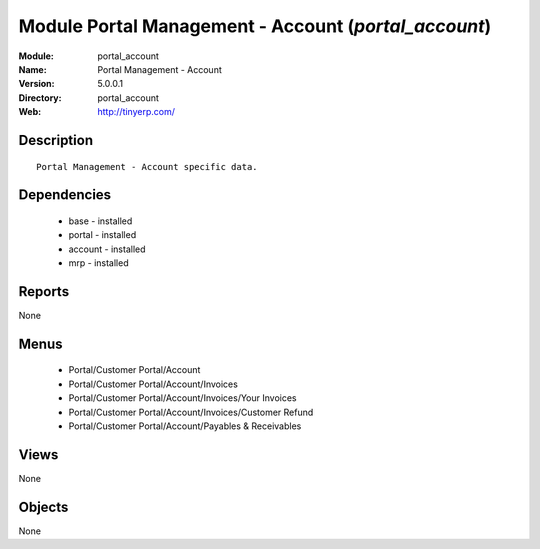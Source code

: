 
Module Portal Management - Account (*portal_account*)
=====================================================
:Module: portal_account
:Name: Portal Management - Account
:Version: 5.0.0.1
:Directory: portal_account
:Web: http://tinyerp.com/

Description
-----------

::

  Portal Management - Account specific data.

Dependencies
------------

 * base - installed
 * portal - installed
 * account - installed
 * mrp - installed

Reports
-------

None


Menus
-------

 * Portal/Customer Portal/Account
 * Portal/Customer Portal/Account/Invoices
 * Portal/Customer Portal/Account/Invoices/Your Invoices
 * Portal/Customer Portal/Account/Invoices/Customer Refund
 * Portal/Customer Portal/Account/Payables & Receivables

Views
-----


None



Objects
-------

None
